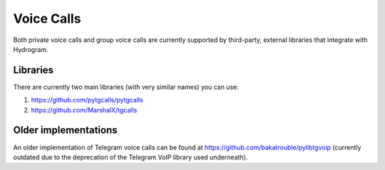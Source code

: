 Voice Calls
===========

Both private voice calls and group voice calls are currently supported by third-party, external libraries that integrate
with Hydrogram.

Libraries
---------

There are currently two main libraries (with very similar names) you can use:

1. https://github.com/pytgcalls/pytgcalls
2. https://github.com/MarshalX/tgcalls

Older implementations
---------------------

An older implementation of Telegram voice calls can be found at https://github.com/bakatrouble/pylibtgvoip (currently
outdated due to the deprecation of the Telegram VoIP library used underneath).
